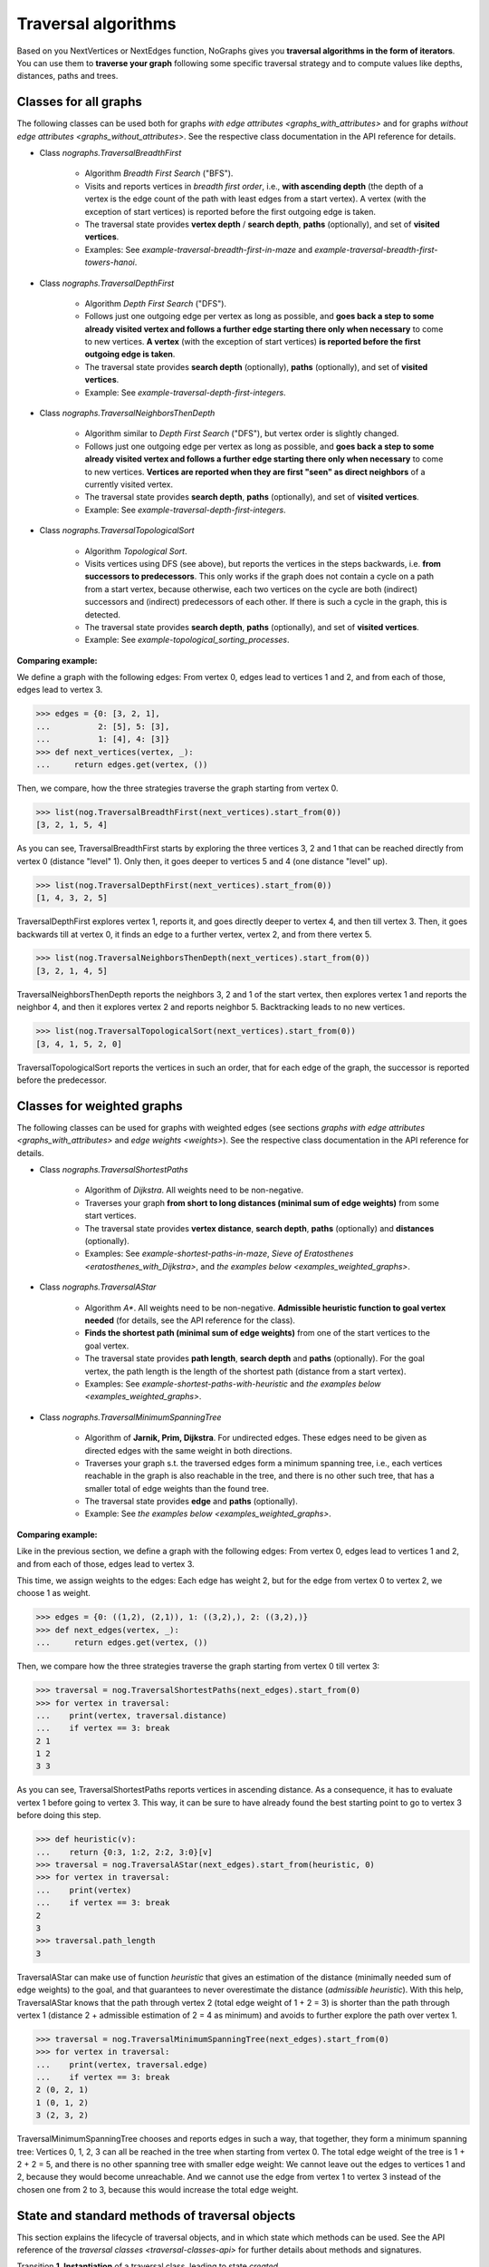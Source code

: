 Traversal algorithms
--------------------

..
   Import nographs for doctests of this document. Does not go into docs.
   >>> import nographs as nog

Based on you NextVertices or NextEdges function,
NoGraphs gives you **traversal algorithms in the form
of iterators**.
You can use them to **traverse your graph** following some specific traversal
strategy and to compute values like depths, distances, paths and trees.

Classes for all graphs
~~~~~~~~~~~~~~~~~~~~~~

The following classes can be used both for graphs
`with edge attributes <graphs_with_attributes>` and for graphs
`without edge attributes <graphs_without_attributes>`. See the respective
class documentation in the API reference for details.

- Class `nographs.TraversalBreadthFirst`

    - Algorithm *Breadth First Search* ("BFS").

    - Visits and reports vertices in *breadth first order*, i.e., **with ascending
      depth** (the depth of a vertex is the edge count of the path with least edges
      from a start vertex).
      A vertex (with the exception of start vertices) is reported before the
      first outgoing edge is taken.

    - The traversal state provides **vertex depth** / **search depth**, **paths**
      (optionally), and set of **visited vertices**.

    - Examples: See `example-traversal-breadth-first-in-maze` and
      `example-traversal-breadth-first-towers-hanoi`.

- Class `nographs.TraversalDepthFirst`

    - Algorithm *Depth First Search* ("DFS").

    - Follows just one outgoing edge per vertex as long as possible,
      and **goes back a step to some already visited vertex and follows a
      further edge starting there only when necessary** to come to new vertices.
      **A vertex** (with the exception of start vertices)
      **is reported before the first outgoing edge is taken**.

    - The traversal state provides **search depth** (optionally),
      **paths** (optionally), and set of **visited vertices**.

    - Example: See `example-traversal-depth-first-integers`.

- Class `nographs.TraversalNeighborsThenDepth`

    - Algorithm similar to *Depth First Search* ("DFS"), but vertex order
      is slightly changed.

    - Follows just one outgoing edge per vertex as long as possible,
      and **goes back a step to some already visited vertex and follows a
      further edge starting there only when necessary** to come to new vertices.
      **Vertices are reported when they are first "seen" as direct neighbors**
      of a currently visited vertex.

    - The traversal state provides **search depth**, **paths** (optionally),
      and set of **visited vertices**.

    - Example: See `example-traversal-depth-first-integers`.

    .. versionchanged:: 3.0

       Strategy class `nographs.TraversalNeighborsThenDepth` introduced.

- Class `nographs.TraversalTopologicalSort`

    - Algorithm *Topological Sort*.

    - Visits vertices using DFS (see above), but reports the vertices in the
      steps backwards, i.e. **from successors to predecessors**. This only works
      if the graph does not contain a cycle on a path from a start vertex, because
      otherwise, each two vertices on the cycle are both (indirect) successors and
      (indirect) predecessors of each other. If there is such a cycle in the
      graph, this is detected.

    - The traversal state provides **search depth**, **paths** (optionally),
      and set of **visited vertices**.

    - Example: See `example-topological_sorting_processes`.

.. _examples_all_graphs:

**Comparing example:**

We define a graph with the following edges: From vertex 0, edges lead to vertices
1 and 2, and from each of those, edges lead to vertex 3.

.. code-block:: python

    >>> edges = {0: [3, 2, 1],
    ...          2: [5], 5: [3],
    ...          1: [4], 4: [3]}
    >>> def next_vertices(vertex, _):
    ...     return edges.get(vertex, ())

Then, we compare, how the three strategies traverse the graph starting
from vertex 0.

.. code-block:: python

    >>> list(nog.TraversalBreadthFirst(next_vertices).start_from(0))
    [3, 2, 1, 5, 4]

As you can see, TraversalBreadthFirst starts by exploring the three
vertices 3, 2 and 1 that can be reached directly from vertex 0
(distance "level" 1). Only then, it
goes deeper to vertices 5 and 4 (one distance "level" up).

.. code-block:: python

    >>> list(nog.TraversalDepthFirst(next_vertices).start_from(0))
    [1, 4, 3, 2, 5]

TraversalDepthFirst explores vertex 1, reports it, and goes directly deeper
to vertex 4, and then till vertex 3. Then, it goes backwards till at vertex 0,
it finds an edge to a further vertex, vertex 2, and from there vertex 5.

.. code-block:: python

    >>> list(nog.TraversalNeighborsThenDepth(next_vertices).start_from(0))
    [3, 2, 1, 4, 5]

TraversalNeighborsThenDepth reports the neighbors 3, 2 and 1 of the start vertex,
then explores vertex 1 and reports the neighbor 4, and then it explores
vertex 2 and reports neighbor 5. Backtracking leads to no new vertices.

.. code-block:: python

    >>> list(nog.TraversalTopologicalSort(next_vertices).start_from(0))
    [3, 4, 1, 5, 2, 0]

TraversalTopologicalSort reports the vertices in such an order,
that for each edge of the graph, the successor is reported before the
predecessor.


Classes for weighted graphs
~~~~~~~~~~~~~~~~~~~~~~~~~~~

The following classes can be used for
graphs with weighted edges (see sections
`graphs with edge attributes <graphs_with_attributes>` and
`edge weights <weights>`).
See the respective class documentation in the API reference for details.

- Class `nographs.TraversalShortestPaths`

    - Algorithm of *Dijkstra*. All weights need to be non-negative.

    - Traverses your graph
      **from short to long distances (minimal sum of edge weights)** from
      some start vertices.

    - The traversal state provides **vertex distance**, **search depth**,
      **paths** (optionally) and **distances** (optionally).

    - Examples: See `example-shortest-paths-in-maze`,
      `Sieve of Eratosthenes <eratosthenes_with_Dijkstra>`,
      and `the examples below <examples_weighted_graphs>`.

- Class `nographs.TraversalAStar`

    - Algorithm *A\**. All weights need to be non-negative.
      **Admissible heuristic function to goal vertex needed**
      (for details, see the API reference for the class).

    - **Finds the shortest path (minimal sum of edge weights)** from one of the start
      vertices to the goal vertex.

    - The traversal state provides **path length**, **search depth** and
      **paths** (optionally). For the goal vertex, the path length is the
      length of the shortest path (distance from a start vertex).

    - Examples: See `example-shortest-paths-with-heuristic`
      and `the examples below <examples_weighted_graphs>`.

- Class `nographs.TraversalMinimumSpanningTree`

    - Algorithm of **Jarnik, Prim, Dijkstra**. For undirected edges. These
      edges need to be given as directed edges with the same weight in both
      directions.

    - Traverses your graph s.t. the traversed edges form a minimum spanning tree,
      i.e., each vertices reachable in the graph is also reachable in the tree,
      and there is no other such tree, that has a smaller total of edge weights
      than the found tree.

    - The traversal state provides **edge** and **paths** (optionally).

    - Example: See `the examples below <examples_weighted_graphs>`.

.. _examples_weighted_graphs:

**Comparing example:**

Like in the previous section, we define a graph with the following edges:
From vertex 0, edges lead to vertices 1 and 2, and from each of those, edges
lead to vertex 3.

This time, we assign weights to the edges: Each edge has weight 2,
but for the edge from vertex 0 to vertex 2, we choose 1 as weight.

.. code-block:: python

    >>> edges = {0: ((1,2), (2,1)), 1: ((3,2),), 2: ((3,2),)}
    >>> def next_edges(vertex, _):
    ...     return edges.get(vertex, ())

Then, we compare how the three strategies traverse the graph starting from
vertex 0 till vertex 3:

.. code-block:: python

    >>> traversal = nog.TraversalShortestPaths(next_edges).start_from(0)
    >>> for vertex in traversal:
    ...    print(vertex, traversal.distance)
    ...    if vertex == 3: break
    2 1
    1 2
    3 3

As you can see, TraversalShortestPaths reports vertices in ascending
distance. As a consequence, it has to evaluate vertex 1 before going to
vertex 3. This way, it can be sure to have already found the best starting
point to go to vertex 3 before doing this step.

.. code-block:: python

    >>> def heuristic(v):
    ...    return {0:3, 1:2, 2:2, 3:0}[v]
    >>> traversal = nog.TraversalAStar(next_edges).start_from(heuristic, 0)
    >>> for vertex in traversal:
    ...    print(vertex)
    ...    if vertex == 3: break
    2
    3
    >>> traversal.path_length
    3

TraversalAStar can make use of function *heuristic* that gives an estimation
of the distance (minimally needed sum of edge weights) to the goal, and that
guarantees to never overestimate the distance (*admissible heuristic*). With
this help, TraversalAStar knows that the path through vertex 2 (total edge
weight of 1 + 2 = 3) is shorter than the path through vertex 1
(distance 2 + admissible estimation of 2 = 4
as minimum) and avoids to further explore the path over vertex 1.

.. code-block:: python

    >>> traversal = nog.TraversalMinimumSpanningTree(next_edges).start_from(0)
    >>> for vertex in traversal:
    ...    print(vertex, traversal.edge)
    ...    if vertex == 3: break
    2 (0, 2, 1)
    1 (0, 1, 2)
    3 (2, 3, 2)

TraversalMinimumSpanningTree chooses and reports edges in such a way, that
together, they form a minimum spanning tree: Vertices 0, 1, 2, 3 can all
be reached in the tree when starting from vertex 0. The total edge weight
of the tree is 1 + 2 + 2 = 5, and there is no other spanning tree with
smaller edge weight: We cannot leave out the edges to vertices 1 and 2,
because they would become unreachable. And we cannot use the edge from
vertex 1 to vertex 3 instead of the chosen one from 2 to 3, because this
would increase the total edge weight.


.. _methods:

State and standard methods of traversal objects
~~~~~~~~~~~~~~~~~~~~~~~~~~~~~~~~~~~~~~~~~~~~~~~

This section explains the lifecycle of traversal objects, and in which
state which methods can be used.
See the API reference of the `traversal classes <traversal-classes-api>` for
further details about methods and signatures.

Transition **1. Instantiation** of a traversal class, leading to state *created*

  - In this step, you **define what graph** should be traversed
    (you provide a `NextEdges` or a `NextVertices` function).

  - Optionally, you define some specific **graph properties** (see
    `identity and equivalence of vertices <vertex_identity>`
    and `traversing trees <is_tree>`).


  The traversal object stores this data.

  Example:

  .. code-block:: python

   >>> def next_vertices(i, _):
   ...     return [2*i] if abs(i)<512 else []

   >>> traversal = nog.TraversalBreadthFirst(next_vertices)


State **A. created** (inactive)

  In this state, you cannot use any of the iterator methods of the traversal object:

  .. code-block:: python

     >>> next(traversal)
     Traceback (most recent call last):
     RuntimeError: Traversal not started, iteration not possible

.. _general-start_from:

Transition **2. Starting** a traversal, leading from any state to state *started*

  You (re-) start the traversal by calling its method **start_from(...)**:

  - You **choose one or more start vertices**.
  - Optionally, you choose between some **traversal options**, e.g., that paths
    should be created, and - for labeled edges - whether the labels are to be
    reported in the paths, and whether there should be a calculation limit for
    the traversal

  .. code-block:: python

     >>> traversal = traversal.start_from(1)

  The traversal object creates an iterator (*base iterator*) that is able to
  traverse your graph starting at your start vertices and following the class
  specific traversal strategy.

  .. tip::

     The method *start_from* returns the traversal object itself to allow for
     direct calls of other methods, like in
     *traversal.start_from(...).go_to(...))*.

State **B. started** (active)

  In this state, you can use the **iterator methods of the traversal object**:

  - It is *Iterable*, i.e., you can use it in statements like
    **for ... in traversal**
    (see method `__iter__ <Traversal.__iter__>`).

  - It is an *Iterator*, and you can use **next(traversal)** to iterate it (see
    method `__next__ <Traversal.__next__>`).

  - Method **go_to(vertex)** (see `here <Traversal.go_to>`) walks through the graph,
    stops at *vertex* and returns it. If the traversal ends without having
    found *vertex*, exception *KeyError* is raised (or *None* is returned,
    if you decided for silent fails).

  - Method **go_for_vertices_in(vertices)**
    (see `here <Traversal.go_for_vertices_in>`) returns an iterator
    that fetches vertices from the base iterator, skips each vertex that is
    not given in the *vertices* and stops when all *vertices* have been found
    and reported. Fails are handled like described for method *go_to*.

  Each (partial) iteration will **continue the traversal** where the
  previous one has ended.

  **When a vertex is reported, specific attributes of the traversal contain
  additional data** about the state of the traversal (see the
  API reference of the `traversal classes <traversal-classes-api>`).

  .. code-block:: python

     >>> print(next(traversal), traversal.depth)
     2 1

     >>> for vertex in traversal:
     ...     print(vertex, traversal.depth)
     ...     if vertex == 8: break
     4 2
     8 3

     >>> # Skip till 32, report till 64
     >>> for vertex in traversal.go_for_vertices_in([128, 32]):
     ...     print(vertex, traversal.depth)
     32 5
     128 7

  At any time, you **can restart the traversal** at the same or some
  other start vertices.

  .. code-block:: python

     >>> _ = traversal.start_from(-32, build_paths=True).go_to(-128)
     >>> for vertex in reversed(sorted(traversal.visited)):
     ...     print(traversal.paths[vertex])
     (-32,)
     (-32, -64)
     (-32, -64, -128)

  .. tip::

     Typically, Python's standard mechanisms for working with iterables
     are well suited for traversing graphs with NoGraphs traversal objects:
     *Comprehensions* (optionally with vertex or state filters in *if* conditions)
     and loops like *for...if ... break* are flexible, easy to use and understand,
     and fast.

     NoGraphs offers specialized methods like *go_to* and *go_for_vertices_in*
     and the methods explained in section `class_specific_methods`
     only when there are good reasons for this.

State **C. exhausted** (inactive)

  When the traversal has iterated through all vertices that are reachable from
  your chosen start vertices, the iterator is exhausted. Upon calls, it raises
  a *StopIteration* exception. This ends loops like the *for* loop.

  You can still start the traversal again, if you like.

  .. code-block:: python

     >>> # iterator will be exhausted after vertex -512
     >>> for vertex in traversal:
     ...     print(vertex, traversal.depth)
     -256 3
     -512 4

     >>> next(traversal)
     Traceback (most recent call last):
     StopIteration

.. _class_specific_methods:


Methods for depth and distance ranges
~~~~~~~~~~~~~~~~~~~~~~~~~~~~~~~~~~~~~

Two traversal classes offer additional iteration methods that focus on ranges of
vertex depths or distances. These are the following:

- `TraversalBreadthFirstFlex.go_for_depth_range(start, stop)
  <nographs.TraversalBreadthFirstFlex.go_for_depth_range>`

  For a started traversal, the method returns an iterator. During the traversal, the
  iterator skips vertices as long as their depth is lower than *start*. From then on,
  it reports the found vertices. It stops when the reached depth is higher than *stop*.

  Note: The first vertex with a depth higher than *stop* will be consumed from the
  traversal, but will not be reported, so it is lost (compare *itertools.takewhile*).

  .. _example_go_for_depth_range:

  **Example:**

  In the following graph of integers, each integer *i* is connected to
  *i + 2*. We search for vertices with depth in *range(10, 20)*:

  .. code-block:: python

     >>> def next_vertices(vertex, _):
     ...     return vertex + 2,
     >>> traversal = nog.TraversalBreadthFirst(next_vertices)
     >>> tuple(traversal.start_from(0).go_for_depth_range(10, 20))
     (20, 22, 24, 26, 28, 30, 32, 34, 36, 38)

- `TraversalShortestPaths.go_for_distance_range(start, stop)
  <nographs.TraversalShortestPathsFlex.go_for_distance_range>`

  For a started traversal, the method returns an iterator. During the traversal, the
  iterator skips vertices as long as their distance is lower than *start*. From
  then on, is reports the found vertices. It stops when the reached distance is
  higher than *stop*.

  Note: The first vertex with a distance higher than *stop* will be consumed from the
  traversal, but will not be reported, so it is lost (compare *itertools.takewhile*).

  .. _example_go_for_distance_range:

  **Example:**

  In the following graph of integers, consecutive integers are connected
  by edges of weight 2. We search for vertices with distances in *range(20, 40)*:

  .. code-block:: python

     >>> def next_edges(vertex, _):
     ...     return (vertex+1, 2),
     >>> traversal = nog.TraversalShortestPaths(next_edges)
     >>> tuple(traversal.start_from(0).go_for_distance_range(20, 40))
     (10, 11, 12, 13, 14, 15, 16, 17, 18, 19)


.. _is_tree:

Traversing trees
~~~~~~~~~~~~~~~~

If you are sure that within each run of the traversal,
**each vertex of your graph can only be reached once**,
you may set parameter *is_tree* to *True* upon
instantiation of a traversal class.

This deactivates the mechanisms of the traversal that are used to avoid subsequent
visits of already visited vertices in the same traversal run. When you do this,
you will get a **better performance** of the traversal, but some of the
traversal strategies will give you **less state information** (see the
API reference of the respective `traversal class <traversal-classes-api>`).

The formal condition when it is allowed to set *is_tree* to *True* is:
Each occurring search graph needs to be a tree or, in case of
multiple start vertices per search, a disjoint set of trees.
Here, *search graph* denotes the induced sub-graph of the given graph that
consists only of the vertices that are reached during the traversal run
when starting at the start vertex.

**If your graph itself is a tree, this condition is always fulfilled.**

If you use this option when the required condition is not fulfilled, the traversal
will probably run longer, return wrong results or will even not terminate.

Example: See section
`Depths first search in the integers <example-traversal-depth-first-integers>`.

.. _typing:

Usage in typed code
~~~~~~~~~~~~~~~~~~~

NoGraphs can be used in a fully typed way and, given its flexibility w.r.t.
data types, with a very good level of type safety.

.. versionchanged:: 3.0

   Type stubs and API for good typing support introduced.

`Application code can specify, what data types it uses <type_variables>`
for vertices, `vertex ids <vertex_identity>`, weights and edge labels.
Then, based on the generic signatures of NoGraphs,
a static type checker can check whether the application uses
`suitable classes of NoGraphs for graph analysis <traversal_api>`, the
`handling of vertex identity <vertex_identity>` and for
`bookkeeping of graph data <gears>`
of these types,
and whether the application is ready to receive the result types returned by
NoGraphs.

The signatures of NoGraphs have been tested for the use of MyPy as static type
checker, and its implementation is fully type checked with MyPy (where casts
where necessary, manual correctness arguments support them).

**Example**:

The following code is a fully typed variant of the example of the
`overview page <overview_example>`.

- When instantiating `TraversalShortestPaths`,
  the types used for `vertices <vertices>`, `weights <weights>`
  and `edge labels <graphs_with_attributes>` are
  given as [int, int, Any].

- Parameters and return value of the function *next_edges* are also specified.
  When the function is given as argument to the traversal, MyPy can check
  its signature against the needs of `TraversalShortestPaths`.

- The correct use of methods *start_from* and *go_to* and its parameters can be
  checked by MyPy.

- The guaranteed types of the three result values can be derived by MyPy.

.. code-block:: python

    >>> from typing import Any, Iterator
    >>> def next_edges(i: int, _) -> Iterator[tuple[int, int]]:
    ...     j = (i + i // 6) % 6
    ...     yield i + 1, j * 2 + 1
    ...     if i % 2 == 0:
    ...         yield i + 6, 7 - j
    ...     elif i % 1200000 > 5:
    ...         yield i - 6, 1
    >>> traversal = nog.TraversalShortestPaths[int, int, Any](next_edges)
    >>> traversal.start_from(0, build_paths=True).go_to(5)  # derived type: int
    5
    >>> traversal.distance  # derived type: float (type of object is int)
    24
    >>> tuple(traversal.paths.iter_vertices_from_start(5))  # derived type: tuple[int]
    (0, 1, 2, 3, 4, 10, 16, 17, 11, 5)

.. tip::

   Please note, that all the algorithms, that have been
   explained so far and work with weighted edges, add *float* to the
   possible type of edge weights and distances, because internally, they
   use float("infinity") for infinite weight/distance and the integer 0
   for zero weight/distance. See the respective
   `API specification <traversal_api>`.

   **Example:**

   | `TraversalShortestPaths` [T_vertex, T_weight, T_labels]
   | is, according to its specification, a
   | `TraversalShortestPathsFlex` [T_vertex, T_vertex, Union[T_weight, float], T_labels]

   And a TraversalShortestPathsFlex with these generic types is allowed to
   return floats, additionally to the T_weight specified by the application code.

   It is possible to avoid this be choosing the `gear (see there) <gears>` that
   fits the typing needs of the application optimally.
